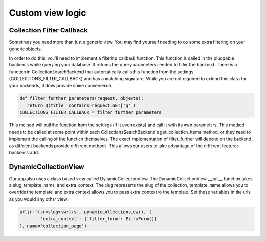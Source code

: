 .. _view:

==================
Custom view logic
==================

Collection Filter Callback
---------------------
Sometimes you need more than just a generic view.  You may find yourself needing to do some extra filtering on your generic objects.

In order to do this, you'll need to implement a filtering callback function.  
This function is called in the pluggable backends while querying your database.
It returns the query parameters needed to filter the backend.
There is a function in CollectionSearchBackend that automatically calls this function from the settings (COLLECTIONS_FILTER_CALLBACK) and has a matching signature.
While you are not required to extend this class for your backends, it does provide some convenience.

.. code-block:: python
    
    def filter_further_parameters(request, objects):
       return Q(title__contains=request.GET['q'])
    COLLECTIONS_FILTER_CALLBACK = filter_further_parameters
    
.. py:method:: filter_further_parameters(self, request, objects)

This method will pull the function from the settings (if it even exists) and call it with its own parameters.
This method needs to be called at some point within each CollectionsSearchBackend's get_collection_items method, or they need to implement the calling of the function themselves.
The exact implementation of filter_further will depend on the backend, as different backends provide different methods. 
This allows our users to take advantage of the different features backends add.

DynamicCollectionView
---------------------
Our app also uses a class based view called DynamicCollectionView.
The DynamicCollectionView __call__ function takes a slug, template_name, and extra_context.
The slug represents the slug of the collection, template_name allows you to override the template, and extra context allows you to pass extra context to the template.
Set these variables in the urls as you would any other view.

.. code-block:: python

	url(r'^(?P<slug>\w*)/$', DynamicCollectionView(), {
		'extra_context': {'filter_form': ExtraForm()}
	}, name='collection_page')
